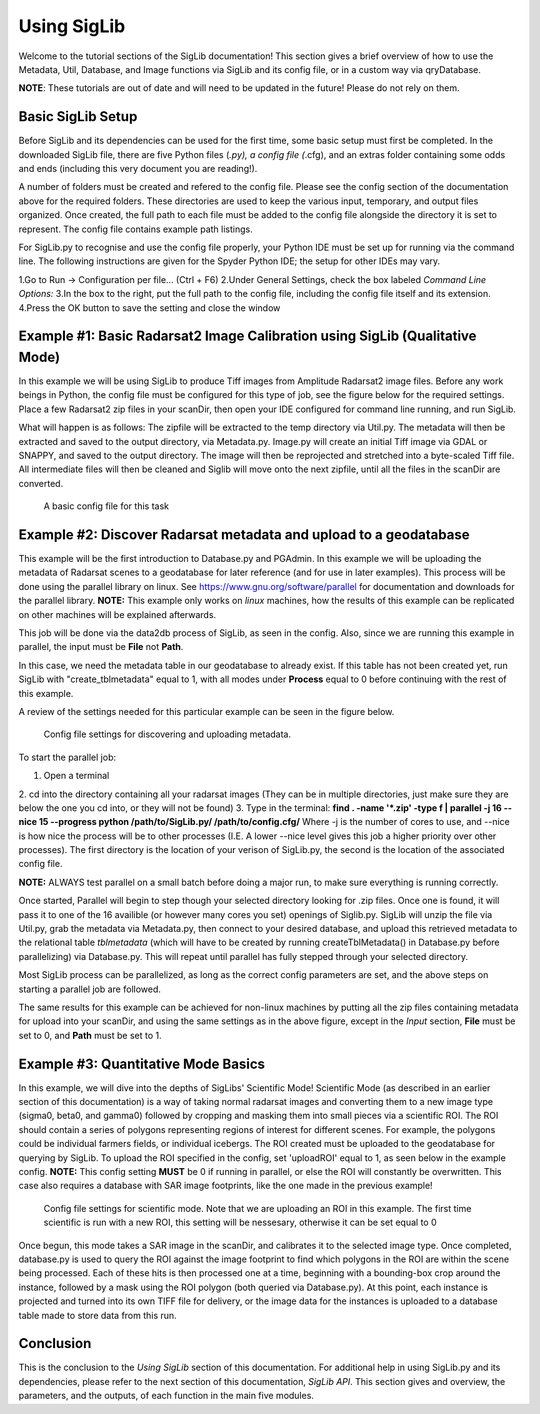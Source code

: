 Using SigLib
============

Welcome to the tutorial sections of the SigLib documentation! This section 
gives a brief overview of how to use the Metadata, 
Util, Database, and Image functions via SigLib and its config file,
or in a custom way via qryDatabase.

**NOTE**: These tutorials are out of date and will need to be updated in the future! Please do not rely on them.

Basic SigLib Setup
------------------

Before SigLib and its dependencies can be used for the first time, some 
basic setup must first be completed. In the downloaded SigLib file, there 
are five Python files (*.py), a config file (*.cfg), and an extras folder 
containing some odds and ends (including this very document you are reading!). 
 
A number of folders must be created and refered to the 
config file. Please see the config section of the documentation above for 
the required folders. These directories are used to keep the various input, 
temporary, and output files organized. Once created, the full path to each file 
must be added to the config file alongside the directory it is set to represent. 
The config file contains example path listings.
 
For SigLib.py to recognise and use the config file properly, your
Python IDE must be set up for running via the command line. The following
instructions are given for the Spyder Python IDE; the setup for other IDEs may vary. 

1.Go to Run -> Configuration per file... (Ctrl + F6) 
2.Under General Settings, check the box labeled *Command Line Options:*
3.In the box to the right, put the full path to the config
file, including the config file itself and its extension.
4.Press the OK button to save the setting and close the
window

	
Example #1: Basic Radarsat2 Image Calibration using SigLib (Qualitative Mode)
-----------------------------------------------------------------------------

In this example we will be using SigLib to produce Tiff 
images from Amplitude Radarsat2 image files.
Before any work beings in Python, the config file must be configured for this
type of job, see the figure below for the required settings. 
Place a few Radarsat2 zip files in your scanDir, then open your IDE configured for 
command line running, and run SigLib. 

What will happen is as follows: The zipfile will be extracted to the temp 
directory via Util.py. The metadata will then be extracted and saved to the output 
directory, via Metadata.py. Image.py will create an initial Tiff image via GDAL or SNAPPY,  
and saved to the output directory. The image will then be reprojected 
and stretched into a byte-scaled Tiff file. 
All intermediate files will then be cleaned and Siglib will move onto the next zipfile,
until all the files in the scanDir are converted.

.. figure:: basicCFG.png
	:scale: 50%

	A basic config file for this task


Example #2: Discover Radarsat metadata and upload to a geodatabase
------------------------------------------------------------------

This example will be the first introduction to Database.py and PGAdmin. 
In this example we will be uploading the metadata of Radarsat scenes to a
geodatabase for later reference (and for use in later examples). This process
will be done using the parallel library on linux. See https://www.gnu.org/software/parallel
for documentation and downloads for the parallel library. **NOTE:** This example only
works on *linux* machines, how the results of this example can be replicated
on other machines will be explained afterwards.

This job will be done via the data2db process of SigLib, as seen in the
config. Also, since we are running this example in parallel, the input
must be **File** not **Path**. 

In this case, we need the metadata table in our geodatabase to already exist. If this table has not been created yet, run SigLib with "create_tblmetadata" equal to 1, with all modes under **Process** equal to 0 before continuing with the rest of this example.

A review of the settings needed for this particular example can be 
seen in the figure below.

.. figure:: uploadMeta.png
	:scale: 50%

	Config file settings for discovering and uploading metadata.


To start the parallel job:

1. Open a terminal
2. cd into the directory containing all your radarsat images (They can be in multiple
directories, just make sure they are below the one you cd into, or they will
not be found)
3. Type in the terminal: 
**find . -name '*.zip' -type f | parallel -j 16 --nice 15 --progress python /path/to/SigLib.py/ /path/to/config.cfg/** 
Where -j is the number of cores to use, and --nice is how nice the process will be to 
other processes (I.E. A lower --nice level gives this job a higher priority over
other processes). The first directory is the location of your verison of SigLib.py,
the second is the location of the associated config file. 

**NOTE:** ALWAYS test parallel on a small batch before doing a major run, to make
sure everything is running correctly. 

Once started, Parallel will begin to step though your selected
directory looking for .zip files. Once one is found, it will pass it to one of the
16 availible (or however many cores you set) openings of Siglib.py. SigLib will
unzip the file via Util.py, grab the metadata via Metadata.py, then connect to your
desired database, and upload this retrieved metadata to the relational table
*tblmetadata* (which will have to be created by running createTblMetadata() in 
Database.py before parallelizing) via Database.py. This will repeat until parallel has 
fully stepped through your selected directory. 

Most SigLib process can be parallelized, as long as the correct config parameters
are set, and the above steps on starting a parallel job are followed.

The same results for this example can be achieved for non-linux machines by
putting all the zip files containing metadata for upload into your scanDir,
and using the same settings as in the above figure, except in the *Input* section,
**File** must be set to 0, and **Path** must be set to 1.


Example #3: Quantitative Mode Basics
-----------------------------------

In this example, we will dive into the depths of SigLibs' Scientific Mode!
Scientific Mode (as described in an earlier section of this documentation) is a way of 
taking normal radarsat images and converting them to a new image type (sigma0, beta0, and gamma0) followed by cropping and masking them into small 
pieces via a scientific ROI. The ROI should contain a series of polygons representing regions of interest for different scenes. For example, the polygons could be individual farmers fields, or individual icebergs. The ROI created must be uploaded to the geodatabase for querying by SigLib. To upload the ROI specified in the config, set 'uploadROI' equal to 1, as seen below in the example config. **NOTE:** This config setting **MUST** be 0 if running in parallel, or else the ROI will constantly be overwritten. This case also requires a database with SAR image footprints, like the one made in the previous example! 

.. figure:: scientific.png
	:scale: 50%

	Config file settings for scientific mode. Note that we are uploading an ROI in this example. The first time scientific is run with a new ROI, this setting will be nessesary, otherwise it can be set equal 		to 0

Once begun, this mode takes a SAR image in the scanDir, and calibrates it to the selected image type. Once completed, database.py is used to query the ROI against the image footprint to find which polygons in the ROI are within the scene being processed. Each of these hits is then processed one at a time, beginning with a bounding-box crop around the instance, followed by a mask using the ROI polygon (both queried via Database.py). At this point, each instance is projected and turned into its own TIFF file for delivery, or the image data for the instances is uploaded to a database table made to store data from this run. 


Conclusion
----------

This is the conclusion to the *Using SigLib* section of this documentation. For 
additional help in using SigLib.py and its dependencies, please refer to the next section
of this documentation, *SigLib API*. This section gives and overview, the parameters, 
and the outputs, of each function in the main five modules.

	
	


	
	
	
	
	
